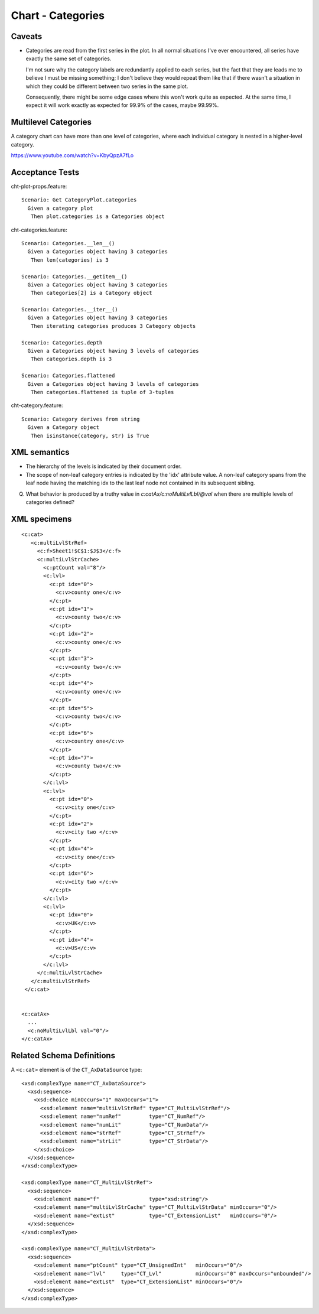 .. _cht-categories:

Chart - Categories
==================

Caveats
-------

* Categories are read from the first series in the plot. In all normal
  situations I've ever encountered, all series have exactly the same set of
  categories.
  
  I'm not sure why the category labels are redundantly applied to each series,
  but the fact that they are leads me to believe I must be missing something;
  I don't believe they would repeat them like that if there wasn't a situation
  in which they could be different between two series in the same plot.

  Consequently, there might be some edge cases where this won't work quite as
  expected. At the same time, I expect it will work exactly as expected for
  99.9% of the cases, maybe 99.99%.


Multilevel Categories
---------------------

A category chart can have more than one level of categories, where each
individual category is nested in a higher-level category.

https://www.youtube.com/watch?v=KbyQpzA7fLo


Acceptance Tests
----------------

.. highlight:: cucumber

cht-plot-props.feature::

  Scenario: Get CategoryPlot.categories
    Given a category plot
     Then plot.categories is a Categories object

cht-categories.feature::

  Scenario: Categories.__len__()
    Given a Categories object having 3 categories
     Then len(categories) is 3

  Scenario: Categories.__getitem__()
    Given a Categories object having 3 categories
     Then categories[2] is a Category object

  Scenario: Categories.__iter__()
    Given a Categories object having 3 categories
     Then iterating categories produces 3 Category objects

  Scenario: Categories.depth
    Given a Categories object having 3 levels of categories
     Then categories.depth is 3

  Scenario: Categories.flattened
    Given a Categories object having 3 levels of categories
     Then categories.flattened is tuple of 3-tuples

cht-category.feature::

  Scenario: Category derives from string
    Given a Category object
     Then isinstance(category, str) is True


XML semantics
-------------

* The hierarchy of the levels is indicated by their document order.

* The scope of non-leaf category entries is indicated by the 'idx' attribute
  value. A non-leaf category spans from the leaf node having the matching idx
  to the last leaf node not contained in its subsequent sibling.

Q. What behavior is produced by a truthy value in
   `c:catAx/c:noMultiLvlLbl/@val` when there are multiple levels of categories
   defined?



XML specimens
-------------

.. highlight:: xml

::

  <c:cat>
     <c:multiLvlStrRef>
       <c:f>Sheet1!$C$1:$J$3</c:f>
       <c:multiLvlStrCache>
         <c:ptCount val="8"/>
         <c:lvl>
           <c:pt idx="0">
             <c:v>county one</c:v>
           </c:pt>
           <c:pt idx="1">
             <c:v>county two</c:v>
           </c:pt>
           <c:pt idx="2">
             <c:v>county one</c:v>
           </c:pt>
           <c:pt idx="3">
             <c:v>county two</c:v>
           </c:pt>
           <c:pt idx="4">
             <c:v>county one</c:v>
           </c:pt>
           <c:pt idx="5">
             <c:v>county two</c:v>
           </c:pt>
           <c:pt idx="6">
             <c:v>country one</c:v>
           </c:pt>
           <c:pt idx="7">
             <c:v>county two</c:v>
           </c:pt>
         </c:lvl>
         <c:lvl>
           <c:pt idx="0">
             <c:v>city one</c:v>
           </c:pt>
           <c:pt idx="2">
             <c:v>city two </c:v>
           </c:pt>
           <c:pt idx="4">
             <c:v>city one</c:v>
           </c:pt>
           <c:pt idx="6">
             <c:v>city two </c:v>
           </c:pt>
         </c:lvl>
         <c:lvl>
           <c:pt idx="0">
             <c:v>UK</c:v>
           </c:pt>
           <c:pt idx="4">
             <c:v>US</c:v>
           </c:pt>
         </c:lvl>
       </c:multiLvlStrCache>
     </c:multiLvlStrRef>
   </c:cat>


  <c:catAx>
    ...
    <c:noMultiLvlLbl val="0"/>
  </c:catAx>


Related Schema Definitions
--------------------------

.. highlight:: xml

A ``<c:cat>`` element is of the ``CT_AxDataSource`` type::

  <xsd:complexType name="CT_AxDataSource">
    <xsd:sequence>
      <xsd:choice minOccurs="1" maxOccurs="1">
        <xsd:element name="multiLvlStrRef" type="CT_MultiLvlStrRef"/>
        <xsd:element name="numRef"         type="CT_NumRef"/>
        <xsd:element name="numLit"         type="CT_NumData"/>
        <xsd:element name="strRef"         type="CT_StrRef"/>
        <xsd:element name="strLit"         type="CT_StrData"/>
      </xsd:choice>
    </xsd:sequence>
  </xsd:complexType>

  <xsd:complexType name="CT_MultiLvlStrRef">
    <xsd:sequence>
      <xsd:element name="f"                type="xsd:string"/>
      <xsd:element name="multiLvlStrCache" type="CT_MultiLvlStrData" minOccurs="0"/>
      <xsd:element name="extLst"           type="CT_ExtensionList"   minOccurs="0"/>
    </xsd:sequence>
  </xsd:complexType>

  <xsd:complexType name="CT_MultiLvlStrData">
    <xsd:sequence>
      <xsd:element name="ptCount" type="CT_UnsignedInt"   minOccurs="0"/>
      <xsd:element name="lvl"     type="CT_Lvl"           minOccurs="0" maxOccurs="unbounded"/>
      <xsd:element name="extLst"  type="CT_ExtensionList" minOccurs="0"/>
    </xsd:sequence>
  </xsd:complexType>

